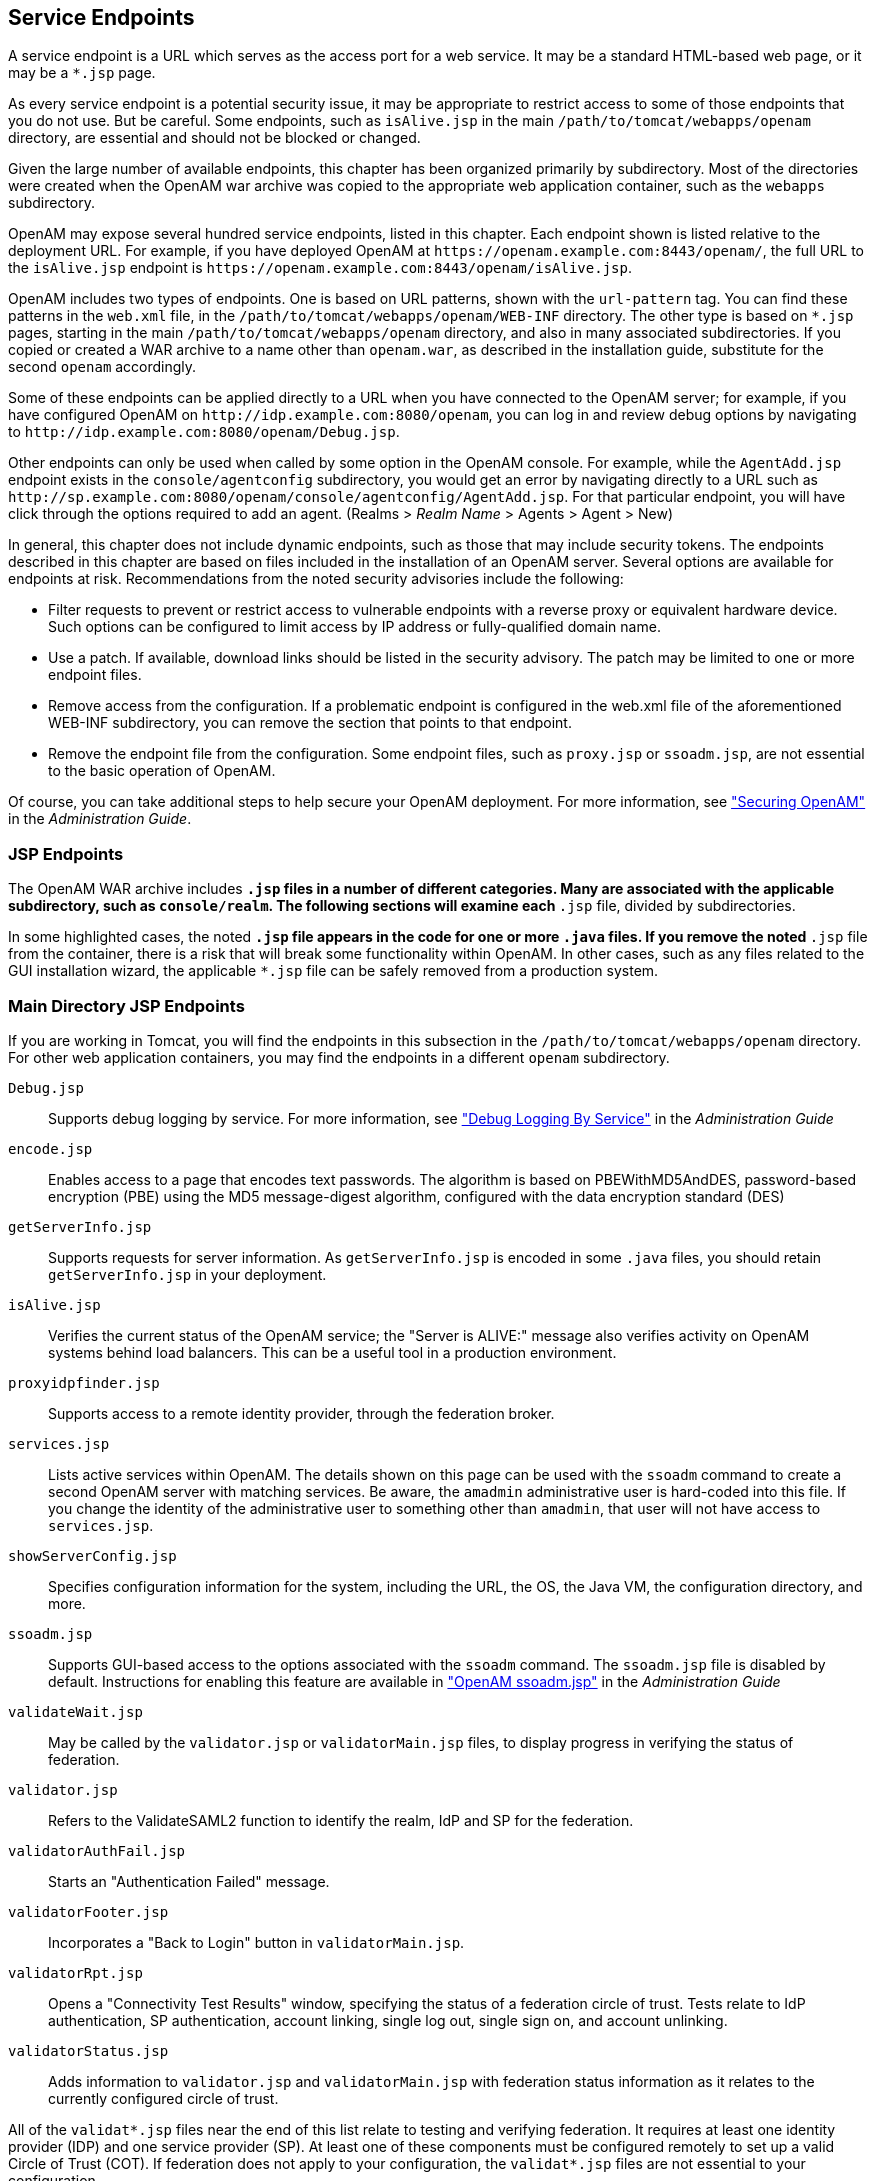 ////
  The contents of this file are subject to the terms of the Common Development and
  Distribution License (the License). You may not use this file except in compliance with the
  License.
 
  You can obtain a copy of the License at legal/CDDLv1.0.txt. See the License for the
  specific language governing permission and limitations under the License.
 
  When distributing Covered Software, include this CDDL Header Notice in each file and include
  the License file at legal/CDDLv1.0.txt. If applicable, add the following below the CDDL
  Header, with the fields enclosed by brackets [] replaced by your own identifying
  information: "Portions copyright [year] [name of copyright owner]".
 
  Copyright 2017 ForgeRock AS.
  Portions Copyright 2024 3A Systems LLC.
////

:figure-caption!:
:example-caption!:
:table-caption!:


[#chap-endpoints]
== Service Endpoints

A service endpoint is a URL which serves as the access port for a web service. It may be a standard HTML-based web page, or it may be a `*.jsp` page.

As every service endpoint is a potential security issue, it may be appropriate to restrict access to some of those endpoints that you do not use. But be careful. Some endpoints, such as `isAlive.jsp` in the main `/path/to/tomcat/webapps/openam` directory, are essential and should not be blocked or changed.

Given the large number of available endpoints, this chapter has been organized primarily by subdirectory. Most of the directories were created when the OpenAM war archive was copied to the appropriate web application container, such as the `webapps` subdirectory.

OpenAM may expose several hundred service endpoints, listed in this chapter. Each endpoint shown is listed relative to the deployment URL. For example, if you have deployed OpenAM at `\https://openam.example.com:8443/openam/`, the full URL to the `isAlive.jsp` endpoint is `\https://openam.example.com:8443/openam/isAlive.jsp`.

OpenAM includes two types of endpoints. One is based on URL patterns, shown with the `url-pattern` tag. You can find these patterns in the `web.xml` file, in the `/path/to/tomcat/webapps/openam/WEB-INF` directory. The other type is based on `*.jsp` pages, starting in the main `/path/to/tomcat/webapps/openam` directory, and also in many associated subdirectories. If you copied or created a WAR archive to a name other than `openam.war`, as described in the installation guide, substitute for the second `openam` accordingly.

Some of these endpoints can be applied directly to a URL when you have connected to the OpenAM server; for example, if you have configured OpenAM on `\http://idp.example.com:8080/openam`, you can log in and review debug options by navigating to `\http://idp.example.com:8080/openam/Debug.jsp`.

Other endpoints can only be used when called by some option in the OpenAM console. For example, while the `AgentAdd.jsp` endpoint exists in the `console/agentconfig` subdirectory, you would get an error by navigating directly to a URL such as `\http://sp.example.com:8080/openam/console/agentconfig/AgentAdd.jsp`. For that particular endpoint, you will have click through the options required to add an agent. (Realms > __Realm Name__ > Agents > Agent > New)

In general, this chapter does not include dynamic endpoints, such as those that may include security tokens. The endpoints described in this chapter are based on files included in the installation of an OpenAM server.
Several options are available for endpoints at risk. Recommendations from the noted security advisories include the following:

* Filter requests to prevent or restrict access to vulnerable endpoints with a reverse proxy or equivalent hardware device. Such options can be configured to limit access by IP address or fully-qualified domain name.

* Use a patch. If available, download links should be listed in the security advisory. The patch may be limited to one or more endpoint files.

* Remove access from the configuration. If a problematic endpoint is configured in the web.xml file of the aforementioned WEB-INF subdirectory, you can remove the section that points to that endpoint.

* Remove the endpoint file from the configuration. Some endpoint files, such as `proxy.jsp` or `ssoadm.jsp`, are not essential to the basic operation of OpenAM.

Of course, you can take additional steps to help secure your OpenAM deployment. For more information, see xref:../admin-guide/chap-securing.adoc#chap-securing["Securing OpenAM"] in the __Administration Guide__.

[#jsp-endpoints]
=== JSP Endpoints

The OpenAM WAR archive includes `*.jsp` files in a number of different categories. Many are associated with the applicable subdirectory, such as `console/realm`. The following sections will examine each `*.jsp` file, divided by subdirectories.

In some highlighted cases, the noted `*.jsp` file appears in the code for one or more `.java` files. If you remove the noted `*.jsp` file from the container, there is a risk that will break some functionality within OpenAM. In other cases, such as any files related to the GUI installation wizard, the applicable `*.jsp` file can be safely removed from a production system.


[#maindirectory-jsp-endpoints]
=== Main Directory JSP Endpoints

If you are working in Tomcat, you will find the endpoints in this subsection in the `/path/to/tomcat/webapps/openam` directory. For other web application containers, you may find the endpoints in a different `openam` subdirectory.
--

`Debug.jsp`::
Supports debug logging by service. For more information, see xref:../admin-guide/chap-monitoring.adoc#log-debug-selective-capture["Debug Logging By Service"] in the __Administration Guide__

`encode.jsp`::
Enables access to a page that encodes text passwords. The algorithm is based on PBEWithMD5AndDES, password-based encryption (PBE) using the MD5 message-digest algorithm, configured with the data encryption standard (DES)

`getServerInfo.jsp`::
Supports requests for server information. As `getServerInfo.jsp` is encoded in some `.java` files, you should retain `getServerInfo.jsp` in your deployment.

`isAlive.jsp`::
Verifies the current status of the OpenAM service; the "Server is ALIVE:" message also verifies activity on OpenAM systems behind load balancers. This can be a useful tool in a production environment.

`proxyidpfinder.jsp`::
Supports access to a remote identity provider, through the federation broker.

`services.jsp`::
Lists active services within OpenAM. The details shown on this page can be used with the `ssoadm` command to create a second OpenAM server with matching services. Be aware, the `amadmin` administrative user is hard-coded into this file. If you change the identity of the administrative user to something other than `amadmin`, that user will not have access to `services.jsp`.

`showServerConfig.jsp`::
Specifies configuration information for the system, including the URL, the OS, the Java VM, the configuration directory, and more.

`ssoadm.jsp`::
Supports GUI-based access to the options associated with the `ssoadm` command. The `ssoadm.jsp` file is disabled by default. Instructions for enabling this feature are available in xref:../admin-guide/chap-admin-tools.adoc#openam-ssoadm-jsp-overview["OpenAM ssoadm.jsp"] in the __Administration Guide__

`validateWait.jsp`::
May be called by the `validator.jsp` or `validatorMain.jsp` files, to display progress in verifying the status of federation.

`validator.jsp`::
Refers to the ValidateSAML2 function to identify the realm, IdP and SP for the federation.

`validatorAuthFail.jsp`::
Starts an "Authentication Failed" message.

`validatorFooter.jsp`::
Incorporates a "Back to Login" button in `validatorMain.jsp`.

`validatorRpt.jsp`::
Opens a "Connectivity Test Results" window, specifying the status of a federation circle of trust. Tests relate to IdP authentication, SP authentication, account linking, single log out, single sign on, and account unlinking.

`validatorStatus.jsp`::
Adds information to `validator.jsp` and `validatorMain.jsp` with federation status information as it relates to the currently configured circle of trust.

--
All of the `validat*.jsp` files near the end of this list relate to testing and verifying federation. It requires at least one identity provider (IDP) and one service provider (SP). At least one of these components must be configured remotely to set up a valid Circle of Trust (COT). If federation does not apply to your configuration, the `validat*.jsp` files are not essential to your configuration.


[#ui-jsp-endpoints]
=== User Interface JSP Endpoints

The endpoints in this section can be found in several `com_sun_web_ui/jsp/` subdirectories. These endpoints appear to relate to JavaHelp; per OPENAM-806, this functionality was removed from OpenAM, starting with version 9.5.3. Thus, the endpoints in this section, with one possible exception (`Masthead.jsp` in the `com_sun_web_ui/jsp/version` subdirectory) may no longer serve any purpose.
--

`DateTimeWindow.jsp`::
The only endpoint in the `com_sun_web_ui/jsp/datetime` subdirectory. May be a legacy endpoint; it calls a `DateTimeWindowViewBean` class; the corresponding `.java` file does not exist in the current trunk.

`Help.jsp`::
One of two endpoints in the `com_sun_web_ui/jsp/help` subdirectory. May be a legacy endpoint; it calls a `HelpViewBean` class; the corresponding `.java` file does not exist in the current trunk.

`Masthead.jsp`::
One of two endpoints in the `com_sun_web_ui/jsp/help`, `com_sun_web_ui/jsp/help2`, and `com_sun_web_ui/jsp/version` subdirectories, in slightly different formats. May be a legacy endpoint; it calls a `MastheadViewBean` class; the `Masthead.jsp` file and the corresponding `MastheadViewBean.java` were last changed in 2004. (However, the `Masthead.jsp` file in the `com_sun_web_ui/jsp/version` subdirectory includes a `VersionViewBean.java` file that is used by the `Version.jsp` endpoint used in the `console/base` subdirectory.

`ButtonNav.jsp`::
Specifies an endpoint in the `com_sun_web_ui/jsp/help2` directory. Points to a `ButtonNavViewBean` class; the associated `.java` file no longer exists in the trunk.

`Help2Ie.jsp`::
Specifies an endpoint in the `com_sun_web_ui/jsp/help2` directory. Points to a `Help2ViewBean` class; the associated `.java` file no longer exists in the trunk.

`Help2Nav4.jsp`::
Specifies an endpoint in the `com_sun_web_ui/jsp/help2` directory. Points to a `Help2ViewBean` class; the associated `.java` file no longer exists in the trunk.

`Help2Nav6up.jsp`::
Specifies an endpoint in the `com_sun_web_ui/jsp/help2` directory. Points to a `Help2ViewBean` class; the associated `.java` file no longer exists in the trunk.

`Navigator.jsp`::
Specifies an endpoint in the `com_sun_web_ui/jsp/help2` directory. Points to a `NavigatorViewBean` class; the associated `.java` file no longer exists in the trunk.

`AdvancedSort.jsp`::
Specifies an endpoint in the `com_sun_web_ui/jsp/table` directory.

`Table.jsp`::
Specifies an endpoint in the `com_sun_web_ui/jsp/table` directory. Points to a `TableViewBean` class; the associated `.java` file no longer exists in the trunk.

`WizardWindow.jsp`::
Points to an endpoint in the `com_sun_web_ui/jsp/wizard` subdirectory. Points to a WizardWindowViewBean class, which appears to be unused by any other `.jsp` file.

--


[#default-authentication-configuration-jsp-endpoints]
=== Default Authentication JSP Endpoints

Many of the `.jsp` files in this category can be modified to help you modify the messages that appear to users in the OpenAM console. Standard messages for most of these endpoints can be found in the `amAuth.properties` and `amAuthUI.properties` files. You will find the endpoints in this subsection in the `config/auth/default` subdirectory.
--

`account_expired.jsp`::
Specifies an error page for account expiration. The message displayed to the user can be modified in the `amAuthUI.properties` file.

`authException.jsp`::
Option to Exception.jsp; called if there is an existing resource bundle, as specified in `AuthExceptionViewBean.java`.

`auth_error_template.jsp`::
Specifies an error page for authentication errors. The message displayed to the user can be modified in the `amAuthUI.properties` file.

`disclaimer.jsp`::
Associated with the self-registration module, which can be configured in the OpenAM Console, under Realms > __Realm Name__ > Authentication > Modules. The default disclaimer is associated with the `disclaimer.notice` parameter, defined in the `amAuthUI.properties` file.

`disclaimerDeclined.jsp`::
Associated with the self-registration module, which can be configured in the OpenAM Console, under Realm > __Realm Name__ > Authentication > Modules. The default disclaimer_denied message is associated with the `disclaimer.declined` parameter, defined in the `amAuthUI.properties` file.

`Exception.jsp`::
Includes the following error message: "Authentication Service is not initialized." Cited by several other `.java` files in the code, so it should not be removed in a secure deployment..

`invalidAuthlevel.jsp`::
Used to specify an issue with the authentication level. The default invalidauthlevel and contactadmin messages can be redefined in the `amAuthUI.properties` file.

`invalid_domain.jsp`::
Displays a "No such Organization found" message when a domain is not defined in the OpenAM database. Refers to the `nosuch.domain` parameter in the `amAuthUI.properties` file.

`login_denied.jsp`::
Defines the response of OpenAM to a user who enters an undefined profile. Uses the `userhasnosuchprofile.org` and `contactadmin` parameters in the `amAuthUI.properties` file.

`login_failed_template.jsp`::
Provides a message in the event of a login failure. The message uses the `auth.failed` parameter in the `amAuthUI.properties` file.

`Login.jsp`::
Specifies a regular authentication template. As noted in xref:../admin-guide/chap-securing.adoc#secure-openam-administration["Securing OpenAM Administration"] in the __Administration Guide__, the `Login.jsp` file may be customized for different deployments.

`Logout.jsp`::
The `Logout.jsp` file may also be customized for different deployments.

`maxSessions.jsp`::
Specifies the message given to users when the number of sessions has hit the preconfigured limit. The default is 5000, defined in the OpenAM console under Configure > Server Defaults > Session. The message uses the `session.max.limit` parameter defined in the `amAuthUI.properties` file.

`membership.jsp`::
Specifies information for the page associated with the self-registration module.

`Message.jsp`::
Calls text messages related to the authentication process.

`module_denied.jsp`::
Includes a message to a target user that he does not have access to a specified module. The message uses the `authmodule.denied` parameter defined in the `amAuthUI.properties` file.

`module_template.jsp`::
Adds a page which can be used to help customize appropriate modules.

`new_org.jsp`::
Includes a warning when a user is trying to access a different realm. The message uses the `newOrg.agree` parameter, as defined in the `amAuthUI.properties` file.

`noConfig.jsp`::
Specifies the lack of a defined configuration module. The message uses the `noconfig.found` parameter, defined in the `amAuthUI.properties` file.

`OAuthActivate.jsp`::
Shows a default template for entering an activation code. Used by `OAuth.xml` for password changes. As this file is not configured for OAuth2, the file is deprecated and may be removed from a future release.

`OAuthPwd.jsp`::
Displays a password change screen, with an option for terms and conditions of service. As this file is not configured for OAuth2, it is deprecated and may be removed from a future release.

`org_inactive.jsp`::
Transmits the message that the target organization is not active in the OpenAM database.

`profileError.jsp`::
Specifies the message that is sent when there's a failure in the use of the self-registration module. Associated with the `profile.error` parameter, defined in the `amAuthUI.properties` file.

`Redirect.jsp`::
Notes a file used by other code to redirect users for events such as login failures.

`register.jsp`::
Identifies the page with the self-registration template.

`session_timeout.jsp`::
Adds a message to a user when a session has gone past its allocated login time. Uses the `session.timeout` parameter, defined in the `amAuthUI.properties` file.

`userDenied.jsp`::
Associated with role-based authentication. Tells a user when the required role has not been configured for that user. The message is defined by the `user.not.inrole` parameter, which is defined in the `amAuthUI.properties` file.

`user_inactive.jsp`::
Identifies a message sent to a user that is not currently active in the database. The message is defined by the `usernot.active` parameter, as shown in the `amAuthUI.properties` file.

--


[#default-federation-jsp-endpoints]
=== Default Federation JSP Endpoints

Many of the files in this `config/federation/default` subdirectory use the `com.sun.liberty.LibertyManager` interface. In general, you will want to keep these files in a production deployment, to support adding to and deleting users from different Circles Of Trust (COT). Many of these files are customizable for different organizational interfaces. Interfaces in different languages may be configured in slightly different subdirectories, such as `config/federation/default_fr`.
--

`cdclogin.jsp`::
Supports a non-blank page for cross-domain single sign-ons; associated with a Cross-Domain Controller (CDC) servlet.

`CommonLogin.jsp`::
Supports links to login pages of trusted identity providers.

`Error.jsp`::
Sets up an error message, using the `com.sun.liberty.LibertyManager` interface.

`Federate.jsp`::
Supports a connection to providers that can be configured in a federation.

`FederationDone.jsp`::
Specifies the status of a federation request; the default response is either "The user has cancelled account federation." or "Federation has been successfully completed with the remote provider."

`Footer.jsp`::
Sets up code that you can use to include a custom footer on all pages.

`Header.jsp`::
Sets up code that you can use to include a custom header on all pages; the default version is configured with the OpenAM logo.

`ListOfCOTs.jsp`::
When a service provider (SP) belongs to more than one COT, this page prompts the user to select a preferred identity provider (IDP).

`LogoutDone.jsp`::
Specifies success or failure during a logout operation. Where a user has an account on multiple providers, he may see the following message: "Unable to log the user out from one or more providers where the user may still have active sessions."

`NameRegistration.jsp`::
Supports registration with a new remote provider. This endpoint is associated with `NameRegistrationDone.jsp`.

`NameRegistrationDone.jsp`::
Displays different messages based on a registration attempt with a remote provider. The message varies depending on whether the request was successful, a failure, or cancelled.

`Termination.jsp`::
Supports defederation from an existing remote provider; goes with `TerminationDone.jsp`.

`TerminationDone.jsp`::
Displays different messages based on a defederation attempt with a remote provider. The message varies depending on whether the request was successful, a failure, or cancelled.

--


[#console-agent-configuration-jsp-endpoints]
=== Console Agent Configuration JSP Endpoints

The JSP files in the `console/agentconfig` subdirectory relate to the configuration of Web Agents. To see what is done by each JSP file, log into the console as the administrator. Select Realms > __Realm Name__ > Agents. Several of the options that appear corresponds to the JSP files in the target subdirectory.

Some of the endpoints include messages from relevant sections of the `amConsole.properties` file. The agents in this directory are part of the `com.sun.identity.console.agentconfig` package.

Several endpoints relate to Web Service Client (WSC) policy agents, which secure outgoing requests and validate incoming requests from Web Service Providers (WSP). For more information, see the chapter on xref:../admin-guide/chap-agents.adoc#chap-agents["Configuring Policy Agent Profiles"] in the __Administration Guide__. If you are not using agent functionality such as that related to the Security Token Service (STS), the related endpoints listed in this section may not be essential in a production deployment.
--

`AgentAdd.jsp`::
Includes a newly created web agent for a specified realm. The AgentAdd page appears in the OpenAM console after an agent is added to a realm.

`AgentConfigInherit.jsp`::
Allows an administrator to review default settings for the agent, as configured in the Inheritance Settings page. Inheritance assumes that agent is part of a previously configured group. To access Inheritance Settings, refer to the xref:../admin-guide/chap-agents.adoc#create-agent-profiles["Creating Agent Profiles"] in the __Administration Guide__.

`AgentDump.jsp`::
Displays information about the current configuration of an agent or an agent group, and how it might be exported.

`AgentGroupAdd.jsp`::
Includes a newly created agent group for common web agents within a specified realm. The AgentGroupAdd page appears in the OpenAM console after an agent group is added to a realm.

`AgentGroupMembers.jsp`::
Supports the display of agents that are members of a specified agent group.

`Agents.jsp`::
Enables access to a form to specify a new agent to add. The same form is used for every category of new agents configured from the OpenAM console, when you navigate to Realms > __Realm Name__ > Agents.

`GenericAgentProfile.jsp`::
A template that the OpenAM console uses when it builds pages for editing agent properties.

`Home.jsp`::
Per comments in the HomeViewBean, this file should forward requests for other agents.

--


[#console-ajax-jsp-endpoints]
=== Console Ajax JSP Endpoints

You can find console AJAX endpoints in the console/ajax subdirectory. The AJAX endpoints provide AJAX functionality triggered from other JSP endpoints.
--

`AjaxProxy.jsp`::
Specifies an element used by endpoints triggered from the OpenAM console's Common Tasks tab, including the `ConfigureGoogleApps.jsp` and `ConfigureSalesForceApps.jsp` endpoints.

`FileUpload.jsp`::
Provides functionality used for file uploading. This JSP is used for uploading:
+

* Federation metadata files

* Scripts, such as those used with scripted authentication modules

+
+
You can adjust the maximum file upload size for the uploader by setting the `org.forgerock.openam.console.max.file.upload.size` property. The property's default value is 750K.

--


[#console-authentication-jsp-endpoints]
=== Console Authentication JSP Endpoints

You can find console authentication endpoints in the console/authentication subdirectory. The associated endpoints relate to authentication settings in a realm. To access these endpoints, navigate to Realms > __Realm Name__ > Authentication.
--

`AuthConfig.jsp`::
Part of the creation of a New Authentication Chain; associated with the Authentication Chaining section of the Authentication tab for a realm.

`AuthProperties.jsp`::
Specifies properties that might be configured under the authentication tab for a specific or top-level realm.

`CoreAttributes.jsp`::
Associated with the Core section of the Authentication tab of a specific or the top-level realm. Includes options for Realm Attributes, Account Lockout, and Post Authentication Processing.

`EditAuthType.jsp`::
Supports changes to Module Instances, under the Authentication tab of a specific or the top-level realm.

`NewAuthConfig.jsp`::
Associated with the creation of a New Authentication Chain, an option available from the Authentication Chaining section of the Authentication tab.

`NewAuthInstance.jsp`::
Supports the implementation of a new authentication module, available from the Module Instances section of the Authentication tab.

`ReorderAuthChains.jsp`::
Supports a change in sequence of authentication criteria; to access, select an existing Authentication Chaining service under the Authentication tab for a specified realm.

`ScriptUploader.jsp`::
Supports uploading a script when configuring a scripted authentication module.

--


[#console-base-jsp-endpoints]
=== Base Console JSP Endpoints

The endpoints in this subdirectory (console/base) relate to options associated with the "home page" for the OpenAM GUI console; in essence, these are the options available when you log in as the administrative user (typically `amadmin`).
--

`AMAdminFrame.jsp`::
Defaults to the opening page for the OpenAM console.

`AMInvalidURL.jsp`::
Provides an "Invalid URL" error message.

`AMLogin.jsp`::
Redirects users to the default login page; assumes no user is currently logged into OpenAM.

`AMPost.jsp`::
Endpoint that either returns success of a post or an "Invalid or Missing Input" error.

`AMUncaughtException.jsp`::
Default uncaught exception error message endpoint: "An error occurred while processing this request. Contact your administrator."

`Authenticated.jsp`::
Displays a "You're logged in" information message.

`CloseWindow.jsp`::
Endpoint that closes existing windows.

`Message.jsp`::
Specifies a template endpoint used for messages.

`Version.jsp`::
Specifies current version information, copyright notice, and licensing.

--


[#console-delegation-jsp-endpoints]
=== Delegation Console JSP Endpoints

The two service endpoints under the console/delegation subdirectory relate to the privileges associated with configured realms.
--

`Delegation.jsp`::
Associated with the privileges for a realm. The privileges can be assigned for different groups of users, as configured via Realms > __Realm Name__ > Subjects > Group.

`DelegationProperties.jsp`::
Supports changes in properties for group privileges, described in the `Delegation.jsp` endpoint. To get to these properties, select Realms > __Realm Name__ > Privileges > __Group Name__.

--


[#console-federation-jsp-endpoints]
=== Federation Console JSP Endpoints

The JSP files in this section relate to federation, specified in the console/federation subdirectory. Specifically, when you access the OpenAM GUI console and click the Federation tab, the variety of options that you select call the JSP files in this directory. References in each JSP file in that subdirectory are associated with the Federation tab.

Generally, the JSP files in this directory are essential if you want to add or modify federation partners in your Circles of Trust (COT), SAML v2.0 / ID-FF / WS-Federation entity providers, and SAML v1.x configured partners.

If you are not using the legacy elements of federation, such as Liberty ID-FF, WS-Federation, and SAML v1.x, you may be able to delete related service endpoints in a more secure deployment.

Many of the endpoints in this section are accessible from the OpenAM console, under the Federation tab. Some of the endpoints are accessible only after you have created an appropriate entity provider, such as SAML v2.0, ID-FF, or WS-Federation.
--

`CreateCOT.jsp`::
When you create a Circle of Trust (COT) via Federation > New, you can access the COT Configuration window. You can then access all configured COTs.

`CreateSAML2MetaData.jsp`::
Used when creating a new entity provider, configured with the SAML2 protocol.

`FSAuthDomainsEditViewBean.jsp`::
Associated with an edit of a COT; to access, select a previously configured COT.

`FSSAMLSelectTrustedPartnerType.jsp`::
Opened when you configure a new Trusted Partner under the SAML v1.x Configuration section.

`FSSAMLService.jsp`::
Associated with FSSAMLServiceViewBean, which is used by a number of other JSP files in the console/federation subdirectory.

`FSSAMLSetTrustedPartnerType.jsp`::
Associated with the `FSSAMLSetTrustedPartnersEdit.jsp` file; used when you select a configured SAML v1.x Configuration trusted partner.

`FSSAMLSiteIDAdd.jsp`::
Supports the addition of a Site ID for a SAML-configured partner.

`FSSAMLSiteIDEdit.jsp`::
Supports the modification of a Site ID for a SAML-configured partner.

`FSSAMLTargetURLsAdd.jsp`::
Includes a new POST to a specified URL.

`FSSAMLTargetURLsEdit.jsp`::
Supports editing of a POST to a specified URL.

`FSSAMLTrustedPartnersAdd.jsp`::
Called when you create a new "trusted partner" in the SAML v1.x Configuration area of the Federation window.

`FSSAMLTrustedPartnersEdit.jsp`::
Called when you edit an existing "trusted partner" in the SAML v1.x Configuration area of the Federation window.

`Federation.jsp`::
Cited when you click New in the "Circle of Trust" section of the Federation window.

`FileUploader.jsp`::
Called by the `ImportEntity.jsp` file, to support uploads of metadata files associated with a previously configured entity provider.

`IDFFAffiliate.jsp`::
Specifies an IDFF affiliate in a COT.

`IDFFGeneral.jsp`::
Includes general parameters associated with an IDFF affiliate in a COT. The corresponding `IDFFGeneralViewBean` parameter is cited only in this and the `IDFFGeneralViewBean.java` files.

`IDFFIDP.jsp`::
Associated with the Identity Provider (IDP) for IDFF.

`ISFFSP.jsp`::
Associated with the Service Provider (SP) for IDFF.

`ImportEntity.jsp`::
Supports the import of pre-existing metadata files which define an entity provider. Allows you to import metadata from a URL to a desired Realm.

`SAMLv2Affiliate.jsp`::
Enables a view of SAML version 2 affiliates.

`SAMLv2AttrAuthority.jsp`::
Associated with an IDP acting as an attribute authority.

`SAMLv2AttrQuery.jsp`::
Supports queries and saves of SAML2 attribute metadata.

`SAMLv2AuthnAuthority.jsp`::
Enables communication with an IDP acting as an authentication authority.

`SAMLv2General.jsp`::
Identifies general properties of a SAML version 2 affiliate.

`SAMLv2IDPAdvanced.jsp`::
Supports the configuration of advanced properties for a SAML v2.0 IDP.

`SAMLv2AssertionContent.jsp`::
Associated with the Assertion Content tab, accessible when you select Federation > Entity Providers > __Provider Name__.

`SAMLv2AssertionProcessing.jsp`::
Associated with the Assertion Processing tab, accessible when you select Federation > Entity Providers > __Provider Name__.

`SAMLv2IDPServices.jsp`::
Supports the configuration of IDP service properties for a SAML2 provider.

`SAMLv2PDP.jsp`::
Enables the configuration of a SAML v2.0-based Policy Decision Point (PDP).

`SAMLv2PEP.jsp`::
Enables the configuration of a SAML v2.0-based Policy Enforcement Point (PEP).

`SAMLv2SPAdvanced.jsp`::
Supports the configuration of advanced properties for a SP. Accessible when you select Federation > Entity Providers > __Provider Name__ > SP > Advanced.

`SAMLv2SPAssertionContent.jsp`::
Associated with the Assertion Content tab; supports the configuration of such for SPs; It is accessible when you select Federation > Entity Providers > __Provider Name__ > SP > Assertion Content.

`SAMLv2SPAssertionProcessing.jsp`::
Associated with the Assertion Content tab; supports the configuration of assertion processing-related properties for SPs. It is accessible when you select Federation > Entity Providers > __Provider Name__ > SP > Assertion Processing.

`SAMLv2SPServices.jsp`::
Supports the configuration of services-related properties for an SP. It is accessible when you select Federation > Entity Providers > __Provider Name__ > SP > Services.

`WSFedGeneral.jsp`::
Associated with the configuration of a legacy WS-Federation entity provider.

`WSFedIDP.jsp`::
Supports the configuration of an IDP under WS-Federation.

`WSFedSP.jsp`::
Supports the configuration of an SP under WS-Federation.

--


[#console-idm-jsp-endpoints]
=== IDM Console JSP Endpoints

This group of service endpoints are associated with an identity management (IDM) interface from OpenAM. You can find these endpoints in the `console/idm` subdirectory. You may not need all of the functionality provided by the endpoints in this section.

Some of the endpoints in this section include references to `UM*.jsp` endpoints, User Console JSP Endpoints located in the `console/user` subdirectory, and described later in this chapter.
--

`EndUser.jsp`::
Accesses the information page for the currently logged in user.

`Entities.jsp`::
Opens the list of currently configured users, available via Realms > __Realm Name__ > Subjects.

`EntityAdd.jsp`::
Used when adding a new user or group.

`EntityDiscoveryDescriptionAdd.jsp`::
Associated with the Discovery Service. To access that service, select a non-administrative user and select the Services tab. The `EntityDiscoveryDescriptionAdd.jsp` file is used when selecting a new Security Mechanism ID as a Service Description as a new Discovery Resource Offering.

`EntityDiscoveryDescriptionEdit.jsp`::
Associated with an edit of an existing Security Mechanism ID.

`EntityEdit.jsp`::
Called when saving changes to an existing user.

`EntityMembers.jsp`::
Lists the members of a configured group.

`EntityMembersFilteredIdentity.jsp`::
Lists the members of a configured group based on some filter.

`EntityMembership.jsp`::
Accessed when a regular user is made a member of a previously configured group.

`EntityResourceOffering.jsp`::
Supports custom resource offering entries for a previously configured user. Also used when accessing the `UMUserResourceOffering.jsp` file.

`EntityResourceOfferingAdd.jsp`::
Supports entries of new resource offerings for a previously configured user. Also used when accessing the `UMUserResourceOfferingAdd.jsp` file.

`EntityResourceOfferingEdit.jsp`::
Supports edits of existing resource offerings for a previously configured user. Also used when accessing the `UMUserResourceOfferingEdit.jsp` file.

`EntityServices.jsp`::
Supports a new service for a specific user. As of this writing, available services are: Dashboard, Discovery Service, Liberty Personal Profile Service, and Session.

`Home.jsp`::
Opens a list of currently configured users.

`ServicesAdd.jsp`::
Accessible after adding a new service for a currently configured user; associated with the `EntityServices.jsp` file.

`ServicesEdit.jsp`::
Accessible for editing services associated with a currently configured user.

`ServicesNoAttribute.jsp`::
Used if a configured organization has no available attributes.

`ServicesSelect.jsp`::
Opened when adding a service for a specific user.

--


[#console-realm-jsp-endpoints]
=== Console Realm JSP Endpoints

If you want to know how to configure services and data stores within a realm, you will want to understand the workings of these service endpoints. If you want to customize realms in production, you will want to keep these endpoints available on an OpenAM console. You can find these endpoints in the `console/realm` subdirectory.
--

`HomePage.jsp`::
Associated with the main Access Control page in the legacy OpenAM console, which lists configured realms. If you call `realm/HomePage.jsp` directly, it cites messages associated with changes for a specific user, and functions more closely associated with JSP endpoints in the `console/idm` subdirectory.

`IDRepo.jsp`::
Enables links with directory server data stores within a realm. To access, select Realms > __Realm Name__ > Data Stores > New. You should see a variety of supported directory server data stores, such as Active Directory, OpenDJ, and Tivoli Directory Server.

`IDRepoAdd.jsp`::
Appears when you add a data store; associated with the `IDRepo.jsp` service endpoint.

`IDRepoEdit.jsp`::
Appears when you edit an existing data store; associated with the `IDRepo.jsp` service endpoint.

`IDRepoSelectType.jsp`::
Includes a list of supported data stores, from Active Directory to OpenDJ; associated with the `IDRepo.jsp` service endpoint.

`RMRealm.jsp`::
Supports the configuration of a new realm, or editing of an existing realm.

`RMRealmAdd.jsp`::
Supports the addition of a new realm; associated with the `RMRealm.jsp`service endpoint.

`RealmDiscoveryDescriptionAdd.jsp`::
Supports a new description for a realm; associated with the `RealmResourceOffering.jsp` service endpoint.

`RealmDiscoveryDescriptionEdit.jsp`::
Supports an edited description; associated with the `RealmResourceOffering.jsp` service endpoint.

`RealmProperties.jsp`::
Works with the pages that allow you to edit an existing realm.

`RealmResourceOffering.jsp`::
Supports the configuration of a security mechanism to a new realm resource offering. Requires the configuration of the discovery service, and the configuration of a directory resource offering for the specified realm.

`RealmResourceOfferingAdd.jsp`::
Supports the addition of a security mechanism to a new realm resource offering. Requires the configuration of the discovery service, and the configuration of a directory resource offering for the specified realm.

`RealmResourceOfferingEdit.jsp`::
Supports the editing of a security mechanism for an existing realm resource offering. Requires the configuration of the discovery service, and the configuration of a directory resource offering for the specified realm.

`Services.jsp`::
Supports the configuration of a service within a specified realm.

`ServicesAdd.jsp`::
Supports the addition of a service to a specified realm; available services to add include Administration, Dashboard, Discovery, Globalization Settings, OAuth2 Provider, Password Reset, Session, and User.

`ServicesCannotAssignService.jsp`::
If a desired service is not compatible with directory data available from an organization, it is rejected.

`ServicesEdit.jsp`::
Supports the editing of an existing service; associated with the `Services.jsp` endpoint.

`ServicesNoAttribute.jsp`::
Supports the editing of an existing service; called if the attribute cannot be found or changed.

`ServicesSelect.jsp`::
Implements step 1 of the addition of a new service; associated with the Services.jsp endpoint.

--


[#console-service-jsp-endpoints]
=== Service Console JSP Endpoints

You can find the JSP files in this category in the console/service subdirectory. Most of the endpoints are accessible in the console, from various options associated with the Configuration menu. If you do not use some of the functionality described such as Liberty ID-FF or SOAP binding, you may be able to delete the associated endpoints.
--

`G11NCharsetAliasAdd.jsp`::
Supports the configuration of a new character set alias. Accessible from the Configure > Global Services > Console > Globalization Settings > Charset Aliases submenu.

`G11NCharsetAliasEdit.jsp`::
Supports the editing of an existing character set alias. Accessible from the Configure > Global Services > Console > Globalization Settings > Charset Aliases submenu.

`G11NSupportedCharsetAdd.jsp`::
Supports the configuration of a new character set supported by a locale. Accessible from the Configure > Global Services > Console > Globalization Settings > Charsets Supported by Each Locale submenu.

`G11NSupportedCharsetEdit.jsp`::
Supports the editing of an existing character set supported by a locale. Accessible from the Configure > Global Services > Console > Globalization Settings > Charsets Supported by Each Locale submenu.

`MAPClientManager.jsp`::
Supports a list of client types. Associated with the Default Client Type option available via Configure > Global Services > System > Client Detection.

`MAPCreateDevice.jsp`::
Supports creation of client devices.

`MAPCreateDeviceTwo.jsp`::
Supports creation of client devices.

`MAPDeviceProfile.jsp`::
Supports step 1 of creating a new client device.

`MAPDuplicationDevice.jsp`::
Used with duplicate client devices.

`SCConfig.jsp`::
Associated with basic Service Configuration data, and the other endpoints accessible from the Configuration menu.

`SCConfigAuth.jsp`::
Supports the configuration of available authentication databases. You can get to this window by navigating to Configure > Authentication.

`SCConfigConsole.jsp`::
Supports the configuration of administrative an globalization console properties. You can get to this window by navigating to Configure > Global Services > Console.

`SCConfigGlobal.jsp`::
Supports the configuration of OpenAM global properties. You can get to this window by selecting Configure > Server Defaults.

`SCConfigSystem.jsp`::
Supports the configuration of OpenAM system properties. You can get to this window by selecting Configure > Global Services > System.

`SCPlatform30.jsp`::
Accesses current global attributes and cookie domain settings. To get to this window, select Configure > Global Services > System > Platform.

`SCPolicy.jsp`::
Supports a view of the current policy configuration. To access this window, select Configure > Global Services > Policy Configuration.

`SCPolicyResourceComparatorAdd.jsp`::
Supports the addition of a new resource comparator to the current policy configuration. To access the relevant window, select Configure > Global Services > Policy Configuration.

`SCPolicyResourceComparatorEdit.jsp`::
Supports the editing of an existing resource comparator in the current policy configuration. To access the relevant window, select Configure > Global Services > Policy Configuration.

`SCSAML2SOAPBinding.jsp`::
Enables a review of current SAML v2.0 SOAP binding request handlers. Associated with SOAP-based communications, using SAML v2.0 requests, between a client and a server. To access the relevant screen, select Configure > Global Services > SAMLv2 SOAP Binding.

`SCSAML2SOAPBindingRequestHandlerListAdd.jsp`::
Allows you to add a new SAML v2.0 SOAP binding request handler. To access the relevant screen, select Configure > Global Services > SAMLv2 SOAP Binding.

`SCSAML2SOAPBindingRequestHandlerListDup.jsp`::
Allows you to duplicate an existing SAML v2.0 SOAP binding request handler. To access the relevant screen, select Configure > Global Services > SAMLv2 SOAP Binding.

`SCSAML2SOAPBindingRequestHandlerListEdit.jsp`::
Allows you to edit an existing SAML v2.0 SOAP binding request handler. To access the relevant screen, select Configure > Global Services > SAMLv2 SOAP Binding.

`SCSOAPBinding.jsp`::
Enables a review of current SOAP binding request handlers. Associated with the Liberty Alliance Project Identity Federation Framework (Liberty ID-FF).

`SCSOAPBindingRequestHandlerListAdd.jsp`::
Allows you to add a new SOAP binding request handler. Associated with the Liberty Alliance Project Identity Federation Framework (Liberty ID-FF).

`SCSOAPBindingRequestHandlerListDup.jsp`::
Allows you to duplicate an existing SOAP binding request handler. Associated with the Liberty Alliance Project Identity Federation Framework (Liberty ID-FF).

`SCSOAPBindingRequestHandlerListEdit.jsp`::
Allows you to edit an existing SOAP binding request handler. Associated with the Liberty Alliance Project Identity Federation Framework (Liberty ID-FF).

`SecurityTokenService.jsp`::
Supports the configuration of tokens associated with the Security Token Service (STS). To access the associated screen, select Configure > Global Services > Security Token Service.

`ServerAdd.jsp`::
Supports the addition of an OpenAM server to work behind a load balancer in support of Session Failover (SFO). Available from Deployment > Servers.

`ServerClone.jsp`::
Supports the cloning of an existing OpenAM server to work behind a load balancer in support of session failover. Available from Deployment > Servers.

`ServerConfigInherit.jsp`::
Supports the inheritance of the default configuration for servers, as it relates to SFO.

`ServerConfigXMLAddServer.jsp`::
Enables the configuration fo a new server; relates to SFO.

`ServerConfigXML.jsp`::
Supports the review of the XML settings of an existing server, as it relates to SFO.

`ServerEditAdvanced.jsp`::
Supports the editing of advanced properties for default servers, in the configuration of servers for SFO. To access, navigate to Configure > Server Defaults > Advanced.

`ServerEditCTS.jsp`::
Supports the editing of properties for the Core Token Service. To access, navigate to Configure > Server Defaults > CTS.

`ServerEditGeneral.jsp`::
Supports the editing of general properties for default servers, such as the base directory, default locale, debug level, mail server for notifications, and more. Relates to the configuration of servers for SFO. To access, select Configure > Server Defaults.

`ServerEditSDK.jsp`::
Supports the editing of SDK-related properties for default servers, associated with SFO. Supports editing of settings such as datastore notifications, event service connection retries, LDAP connections, Time To Live (TTL) for user entries, and more. To access, navigate to Configure > Server Defaults > SDK.

`ServerEditSecurity.jsp`::
Supports the editing of security properties for default servers; associated with SFO. Includes default security settings such as encryption keys, cookie encoding, keystores, and certificate management. To access, navigate to Configure > Server Defaults > Security.

`ServerEditSession.jsp`::
Supports the editing of session properties for default servers; associated with SFO. Note the Session Limit default specifies a maximum of 5000, well short of the 100,000 sessions that can be handled by a standard 3GB dual-core production system. To access, navigate to Configure > Server Defaults > Session.

`ServerEditUMA.jsp`::
Supports the editing of UMA properties for default servers. To access, select Configure > Server Defaults > UMA.

`ServerSite.jsp`::
Associated with the addition or editing of a load balancer that distributes requests to other OpenAM servers. To access, select Deployment > Servers.

`SiteAdd.jsp`::
Enables the configuration of a load balancer to distribute requests to other existing OpenAM servers. To access, select Configure > Sites.

`SiteEdit.jsp`::
Enables changes to a configured load balancer in how it distributes requests to other existing OpenAM servers. To access, select Configure > Sites.

`SMDiscoveryBootstrapRefOffAdd.jsp`::
Includes new resource offerings for the discovery service, bootstrapped using a standard such as SAML2.

`SMDiscoveryBootstrapRefOffEdit.jsp`::
Supports the editing of existing resource offerings for the discovery service, bootstrapped with a standard such as SAML2.

`SMDiscoveryDescriptionAdd.jsp`::
Includes the addition of of new options for the discovery service.

`SMDiscoveryDescriptionEdit.jsp`::
Supports the editing of existing options for the discovery service.

`SMDiscoveryProviderResourceIdMapperAdd.jsp`::
Supports the mapping of a new resource ID for the discovery service.

`SMDiscoveryProviderResourceIdMapperEdit.jsp`::
Supports the editing of an existing resource ID for the discovery service.

`SMDiscoveryService.jsp`::
Supports a review and configuration of the Discovery Server, for global attributes, the ResourceID Mapper plug-in, and bootstrapping.

`SMG11N.jsp`::
Allows you to configure globalization settings for OpenAM; accessible via Configure > Global Services > Console > Globalization Settings.

`SubConfigAdd.jsp`::
Allows you to configure a secondary configuration instance; accessible via Configure > Global Services > Session.

`SubConfigEdit.jsp`::
Allows you to edit an existing secondary configuration instance; accessible via Configure > Global Services > Session.

`SubSchemaTypeSelect.jsp`::
Allows you to configure a schema associated with breadcrumbs.

--


[#console-session-jsp-endpoints]
=== Session Console JSP Endpoints

There are currently two service endpoints configured in the `console/session` subdirectory, related to login sessions.
--

`SMProfile.jsp`::
Provides statistics on current stateful login sessions. Available from the Sessions tab from the main console.

`SessionHAStatistics.jsp`::
Supports session high availability statistics collection.

--


[#console-task-jsp-endpoints]
=== Task Console JSP Endpoints

The service endpoints in the `console/task` subdirectory relate to the options available from the default start page when an administrator logs into the OpenAM console. If you do not use Google Apps or Salesforce, you may not need some of the functionality in the associated endpoints.
--

`CompleteCreateHostedIDP.jsp`::
Provides information on what the administrator can do after configuring an Identity Provider (IDP). Options listed include registering a remote Service Provider (SP), creating a fedlet, configuring Google Apps, and configuring Salesforce CRM. Includes links to such functionality, which depend on the configuration of a Circle of Trust (CoT).

`ConfigureGoogleApps.jsp`::
Supports the configuration of Google Apps for Single-sign on (SSO). Requires a CoT configured with an IDP.

`ConfigureGoogleAppsComplete.jsp`::
Enables entries to configure the SP. Includes steps "To Enable Access to the Google Apps API."

`ConfigureGoogleAppsWarning.jsp`::
Includes a default warning message related to the `ConfigureGoogleApps.jsp` endpoint. The message is: "Unable to configure because there are no circle of trust with Identity Provider."

`ConfigureOAuth2.jsp`::
Supports the configuration of OAuth2 Authorization. For more information, see the the chapter on xref:../admin-guide/chap-oauth2.adoc#chap-oauth2["Managing OAuth 2.0 Authorization"] in the __Administration Guide__.

`ConfigureSalesForceApps.jsp`::
Accessible when you select the Configure Salesforce CRM link shown in the main GUI console. Requires IDP and SP information for an appropriate CoT, where OpenAM is the IDP and Salesforce is configured as the SP.

`ConfigureSalesForceAppsComplete.jsp`::
Supports the configuration of SSO with a Salesforce CRM account. Includes instructions on the settings to add to an applicable Salesforce account.

`ConfigureSalesForceAppsFinishWarning.jsp`::
Includes a warning message related to the `ConfigureSalesForceApps.jsp` endpoint. The message is: "Unable to configure because there are no circle of trust with Identity Provider."

`ConfigureSalesForceAppsWarning.jsp`::
Sets up a warning message related to a need for a circle of trust for the configuration.

`ConfigureSocialAuthN.jsp`::
Accessible when you select one of the Configure Social Authentication options shown in the main GUI console.

`CreateFedlet.jsp`::
A fedlet supports federation for a SP that does not already have its own federation solution. For more information, see xref:../dev-guide/chap-fedlets.adoc#chap-fedlets["Building SAML v2.0 Service Providers With Fedlets"] in the __Developer's Guide__.

`CreateFedletWarning.jsp`::
Sets up a warning message related to the prerequisite for a CoT with the IDP.

`CreateHostedIDP.jsp`::
Supports the configuration of a SAML v2.0 IDP on the local instance of OpenAM.

`CreateHostedSP.jsp`::
Supports the configuration of a SAML v2.0 SP on the local instance of OpenAM.

`CreateRemoteIDP.jsp`::
Supports the configuration of a SAML v2.0 IDP on a remote system, within a configured CoT.

`CreateRemoteSP.jsp`::
Supports the configuration of a SAML v2.0 SP on a remote system, within a configured CoT.

`Home.jsp`::
Endpoint that redirects the client to the startup page for OpenAM.

`ValidateSAML2Setup.jsp`::
Supports the test of a federation connection between an IDP and SP in a CoT.

--


[#console-user-jsp-endpoints]
=== User Console JSP Endpoints

Endpoints in the console/user subdirectory support account configuration tasks. Many of these endpoints are accessible by realm. From the home page screen, select Realms > __Realm Name__ > Subjects > __User Name__. This should open up an Edit User screen
--

`UMChangeUserPassword.jsp`::
This service endpoint is normally opened in a separate window to enable a user (or administrator) to change their login password. Accessible from the Edit User screen. All you need to do from the screen is click Edit next to the Password entry.

`UMUserDiscoveryDescriptionAdd.jsp`::
Relates to the security mechanism identifier associated wih a user. To access from the screen for an individual user, select Services > Discovery Service > Add > scroll down to the Service Description box > New Description > select and Add a Security Mechanism ID. An example ID is `urn:liberty:security:2003-08:ClientTLS:SAML`, which relates to the former Liberty Alliance project. The ID also uses Transaction Layer Security (TLS) on the client with SAML assertions.

`UMUserDiscoveryDescriptionEdit.jsp`::
Supports editing of the security mechanism identifier associated with a user. Closely related to the `UMUserDiscoveryDescriptionAdd.jsp` endpoint.

`UMUserPasswordResetOptions.jsp`::
Allows you to "Force Change Password on Next Login". Accessible from the Edit User screen for a specific user, via the "Password Reset Options" entry near the bottom of the window.

`UMUserResourceOffering.jsp`::
Accessible as an option to the Discovery Service for a specific user. To access from the Edit User screen for a specific user, select Services > Discovery Service > Add.

`UMUserResourceOfferingAdd.jsp`::
Accessible as an option to the Discovery Service for a specific user. To access from the Edit User screen for a specific user, select Services > Discovery Service > Add.

`UMUserResourceOfferingEdit.jsp`::
Accessible as an option to the Discovery Service for a specific user. To edit an existing resource offering, navigate to the Edit User screen for a specific user, select Services > Discovery Service > __[some previously configured service]__.

--


[#console-web-services-jsp-endpoints]
=== Web Services Console JSP Endpoints

Web services include endpoints in the `console/webservices` subdirectory. You can use them to define legacy options for services, such as the Liberty Identity Federation Framework (ID-FF). As such, these endpoints may be less essential to your implementation of OpenAM. For more information, see the link:http://www.forgerock.org/security_advisory2.html[OpenAM Wiki on Web Services, window=\_blank].
--

`WSAuthNServices.jsp`::
Supports the configuration of various mechanism handlers for authentication, including CRAM-MD5, PLAIN, and SSOToken.

`WSAuthNServicesHandlersAdd.jsp`::
Supports the addition of a new mechanism handler for authentication.

`WSAuthNServicesHandlersEdit.jsp`::
Supports changes to an existing mechanism handler for authentication.

`WSPPServiceDSAttributeMapListAdd.jsp`::
Enables the addition of a new LDAP attribute, with a name prefix.

`WSPPServiceDSAttributeMapListEdit.jsp`::
Enables the editing of an existing LDAP attribute, with a name prefix.

`WSPPServiceSupportedContainerAdd.jsp`::
Enables the creation of a new supported container for ID-FF.

`WSPPServiceSupportedContainerEdit.jsp`::
Enables the editing of an existing container.

`WSPersonalProfileService.jsp`::
Allows you to configure ID-FF for global attributes, supported containers, PPLDAP attributes and alternative security mechanisms.

--


[#oauth-jsp-endpoints]
=== OAuth and Related JSP Endpoints

Includes endpoints in the `oauth2` and `oauth2c` subdirectories. Some of the service endpoints in the `oauth` subdirectory are based on OAuth 1.0, which is deprecated.
--

`checkSession.jsp`::
Enables retrieval of session status change notifications for OpenID Connect 1.0. For more information, see the Session Status Change Notification section in the link:http://openid.net/specs/openid-connect-session-1_0.html[OpenID Connect Session Management 1.0 specification, window=\_blank].

`registerClient.jsp`::
Enables registration of an OAuth 2.0 client with the OpenAM OAuth 2.0 authorization service. For details, see xref:../admin-guide/chap-oauth2.adoc#register-oauth2-client["Registering OAuth 2.0 Clients With the Authorization Service"] in the __Administration Guide__.

`OAuthLogout.jsp`::
Used to log out the resource owner with the OAuth 2.0 provider. For more information, see xref:../admin-guide/chap-oauth2.adoc#register-oauth2-client["Registering OAuth 2.0 Clients With the Authorization Service"] in the __Administration Guide__.

`OAuthProxy.jsp`::
Endpoint used for redirection. For more information, see xref:../admin-guide/chap-oauth2.adoc#register-oauth2-client["Registering OAuth 2.0 Clients With the Authorization Service"] in the __Administration Guide__.

--


[#password-jsp-endpoints]
=== Password JSP Endpoints

The endpoints in this section can be found in the `password/ui` subdirectory. Each of these endpoints use the `PWResetViewBeanBase.java` file, as a class to set up messages. You can view some of these endpoints by omitting the `password`. For example, to view the effect of the `PWResetUserValidation.jsp` endpoint on an OpenAM system using an URL of openam.example.org in a standard Tomcat container, navigate to `\http://openam.example.org/openam/ui/PWResetUserValidation.jsp`. To set associated options, in the OpenAM console navigate to Configure > Global Services, and then click Password Reset, the legacy Password Reset Service.
--

`PWResetBase.jsp`::
This simple endpoint includes a redirection of the ServiceURI, and specifies OpenAM as the ProductName. It is used by the other endpoints in the `password/ui` subdirectory.

`PWResetInvalidURL.jsp`::
This endpoint is called with the `PWResetInvalidURLViewBean` class, when a module servlet gets an invalid URL.

`PWResetQuestion.jsp`::
Starts the password reset process by prompting for the User ID. For more information on the process, see the method for the associated `PWResetQuestionModel`, available from the link:http://download.forgerock.org/downloads/openam/javadocs/internal/com/sun/identity/password/ui/model/PWResetQuestionModel.html                         [Interface PWResetQuestionModel specification page, window=\_blank].

`PWResetSuccess.jsp`::
Specifies the endpoint that is called when an account password is successfully reset.

`PWResetUncaughtException.jsp`::
Specifies a "Contact your administrator" message when there is an error in a related endpoint.

`PWResetUserValidation.jsp`::
Opens a screen that prompts for a user ID (UID). If that UID is found in the database, configured with an accessible email address, on a system connected to a mail server, a reset link is sent to that address.

--


[#saml2-jsp-endpoints]
=== SAML2 JSP Endpoints

You can find the endpoints described in this section in the `saml2/jsp` subdirectory. As of this writing, some of these endpoints are not used in the current implementation of OpenAM. Active endpoints in this category are discussed in xref:../admin-guide/chap-federation.adoc#chap-federation["Managing SAML v2.0 Federation"] in the __Administration Guide__.
--

`autologout.jsp`::
May be dispatched to perform a single logout.

`autologoutwml.jsp`::
May be dispatched to perform a single logout in a WML environment.

`autosubmitaccessrights.jsp`::
Auto-submitting form used to post an error message and relay state. Used by the Fedlet.

`autosubmittingerror.jsp`::
Auto-submitting form used to post error messages.

`default.jsp`::
May be used by other files to return a success or failure message. While the `default.jsp` name is common in the trunk, the `jsp/default.jsp` filename is used only by `SPSingleLogout.java`, which is not commonly used.

`exportmetadata.jsp`::
Supports the export of XML-based metadata with other providers within a circle of trust (CoT). Currently used. For more information, see the chapter on xref:../admin-guide/chap-federation.adoc#chap-federation["Managing SAML v2.0 Federation"] in the __Administration Guide__.

`idpMNIPOST.jsp`::
The MNI in several JSP files relate to ManageNameID, which sets up corresponding accounts on IDPs and SPs. This particular JSP file processes a request from an IDP through an HTTP redirect.

`idpMNIRedirect.jsp`::
The MNI in several JSP files relate to ManageNameID, which sets up corresponding accounts on IDPs and SPs. This particular JSP file processes a request from an IDP through an HTTP redirect. It uses a metadata-based alias, an entity ID for the service provider, and the type of MNI request; examples include `NewID` and `terminate`.

`idpMNIRequestInit.jsp`::
The MNI in several JSP files relate to ManageNameID, which sets up corresponding accounts on IDPs and SPs. As described in xref:../admin-guide/chap-federation.adoc#change-federation["Changing Federation of Persistently Linked Accounts"] in the __Administration Guide__, it allows you to change federation of persistently linked accounts. The chapter also includes an example of this endpoint at work.

`idpSSOFederate.jsp`::
Specifies an endpoint that takes authentication requests from an SP, with a `SAMLRequest` data, a `metaAlias` and a `RelayState` with information from the target URL.

`idpSSOInit.jsp`::
Specifies an endpoint that starts SSO, either from cache, or by verifying `metaAlias` and SP identifier data. For more information, see the chapter on xref:../admin-guide/chap-federation.adoc#chap-federation["Managing SAML v2.0 Federation"] in the __Administration Guide__.

`idpSingleLogoutInit.jsp`::
Starts a `LogoutRequest` from the identity provider. For more information, see the chapter on xref:../admin-guide/chap-federation.adoc#chap-federation["Managing SAML v2.0 Federation"] in the __Administration Guide__.

`idpSingleLogoutPOST.jsp`::
Specifies an endpoint that receives logout requests from IDPs and receives logout responses from SPs. Also sends logout responses to SPs.

`idpSingleLogoutRedirect.jsp`::
Takes the `SAMLRequest` and `SAMLResponse` messages for logouts from the SP. May also handle the `RelayState` directive.

`SA_IDP.jsp`::
Used for SAML authentication for communication with identity providers (IDPs).

`SA_SP.jsp`::
Used for SAML authentication for communication with service providers (SPs).

`saeerror.jsp`::
Returns an error message related to Secure Attribute Exchange (SAE). Currently used only by the `SA_IDP.jsp` and `SA_SP.jsp` endpoints.

`saml2error.jsp`::
Endpoint that may return one of many error codes, specified in the comments of the file.

`saml2AuthAssertionConsumer.jsp`::
Used on a SP, to interpret information from an IDP. The request to the IDP is an `AuthnRequest`; the response from the IDP is read by this endpoint. SAML v2.0 single sign-on implemented using integrated mode uses this endpoint.

`spAssertionConsumer.jsp`::
Used on a SP, to interpret information from an IDP. The request to the IDP is an `AuthnRequest`; the response from the IDP is read by this endpoint. SAML v2.0 single sign-on implemented using standalone mode uses this endpoint.

`spMNIPOST.jsp`::
The MNI in several JSP files relate to ManageNameID, which sets up corresponding accounts on IDPs and SPs. This particular endpoint takes the associated request, using an HTTP Redirect, from a SP. Less commonly used.

`spMNIRedirect.jsp`::
This particular endpoint handles the `ManageNameIDRequest` and `ManageNameIDResponse` messages with the help of HTTP Redirect. Less commonly used.

`spMNIRequestInit.jsp`::
This particular endpoint supports changes to federation of persistently linked accounts, in a fashion similar to `idpMNIRequestInit.jsp`. For an example of this endpoint in work, see the chapter on xref:../admin-guide/chap-federation.adoc#chap-federation["Managing SAML v2.0 Federation"] in the __Administration Guide__.

`spSSOInit.jsp`::
Supports SSO messages from the SP. For more information and an example of how this endpoint is used, see the chapter on xref:../admin-guide/chap-federation.adoc#chap-federation["Managing SAML v2.0 Federation"] in the __Administration Guide__.

`spSingleLogoutInit.jsp`::
Supports SSO messages from the SP. For more information, see the chapter on xref:../admin-guide/chap-federation.adoc#chap-federation["Managing SAML v2.0 Federation"] in the __Administration Guide__.

`spSingleLogoutPOST.jsp`::
Specifies an endpoint that receives logout requests from SPs and receives logout responses from IDPs. Also sends logout responses to IDPs. Converse endpoint to `idpSingleLogoutPOST.jsp`.

`spSingleLogoutRedirect.jsp`::
Takes the `SAMLRequest` and `SAMLResponse` messages for logouts from the IDP. May also handle the `RelayState` directive. Converse endpoint to `idpSingleLogoutRedirect.jsp`.

--


[#wsfederation-jsp-endpoints]
=== WS Federation JSP Endpoints

The endpoints described in this section, in the wsfederation/jsp subdirectory, relate to Kantara Initiative standards that originated with the Liberty Alliance Project Identity Federation Framework.
--

`logout.jsp`::
Shows a page after a successful logout.

`multi.jsp`::
Used for multi-federation protocol configurations.

`post.jsp`::
Sets up a form for single sign-on (SSO) responses sent from the IDP to the SP.

`realmSelection.jsp`::
Default display if no realms are defined.

--


[#web-inf-endpoints]
=== WEB-INF Endpoints

The OpenAM WAR archive includes the deployment descriptor file, `/path/to/webapps/openam/WEB-INF/web.xml`, which contains references to different URL patterns that OpenAM accesses as endpoints. These endpoints are based on what could be added to an OpenAM URL. Many of the endpoints that appear in the `web.xml` file are not directly related to the .jsp files described in other parts of this chapter.

Endpoints in the `web.xml` file are tagged with the `url-pattern` label. Each of the `url-pattern` entries shown in the `web.xml` file is associated with a `filter-name` or a `servlet-name` element. The definitions that follow use those elements to help identify the function of each endpoint.

If you want to disable one or more of these endpoints, you may be able to delete them from the `web.xml` file.

The `web.xml` file changes from release to release of OpenAM. If you do choose to remove endpoints from this file in order to disable access to parts of the OpenAM configuration, be sure to review the `web.xml` file when you upgrade to a new release of OpenAM. You will need to remove the restricted endpoints after each upgrade, and you should review new endpoints to determine whether you want to disable them.

The endpoints in this section are in the order found in the list of `url-pattern` entries shown in the web.xml file at the time of this writing.
--

`/service/*, /federation/*, /realm/*, /agentconfig/*, /sts/*, /delegation/*, /idm/*, /Debug.jsp, /ssoadm.jsp`::
Filters for various endpoints. Associated with the `JatoAuditFilter`, which implements the `org.forgerock.openam.audit.servlet.AuditAccessServletFilter` filter class.

`/*`::
Implements the `AuditContextFilter` for all endpoints. This filter implements the `org.forgerock.openam.audit.context.AuditContextFilter` filter class.

`/*`::
Implements the `amSetupFilter` for all endpoints. This filter implements the `com.sun.identity.setup.AMSetupFilter` filter class.

`/UI/*, /idm/EndUser`::
Implements the `XUIFilter`. This filter implements the `org.forgerock.openam.xui.XUIFilter` filter class.

`/*`::
Implements the `ResponseValidationFilter` for all endpoints. This filter implements the `org.forgerock.openam.validation.ResponseValidationFilter` filter class.

`/XUI/index.html`::
Implements the `CacheForFiveMinutes`. This filter implements the `org.forgerock.openam.headers.SetHeadersFilter` filter class.

`/XUI/*`::
Implements the `CacheForAMonth`. This filter implements the `org.forgerock.openam.headers.SetHeadersFilter` filter class.

`/ws/*`::
Implements the `AuthNFilter` and `AuthZFilter`. These filters implement the `com.sun.identity.rest.AuthNFilter` and `com.sun.identity.rest.AuthZFilter` filter classes.

`/login`::
With the help of the `LoginLogoutMapping.java` file, this would forward to the `/UI/Login.jsp` endpoint.

`/logout`::
With the help of the `LoginLogoutMapping.java` file, this would forward to the `/UI/Logout.jsp` endpoint.

`/UI/*`::
Uses the `LoginServlet`.

`/config/configurator`::
Uses the `AMSetupServlet`, which is the first class to get loaded by the Servlet * container (as noted in the associated `.java` file)

`/setup/setSetupProgress`::
Used by the installation wizard to display the progress.

`/upgrade/setUpgradeProgress`::
Used by the upgrade wizard to display progress.

`/ui/*`::
Associated with the servlet named `PWResetServlet`, associated with password resets.

`/gateway`::
Used with the servlet named `GatewayServlet`. Associated with the `Gateway.java` file, which takes an authentication module and forwards it to a login URL.

`/GetHttpSession`::
The associated `.java` file is associated with session failover.

`/sessionservice, /profileservice, /policyservice, /namingservice, /loggingservice, /authservice, /notificationservice`::
All of these endpoints are associated with link:http://www.forgerock.org/security_advisory1.html[OpenAM Security Advisory #201203, window=\_blank]. As suggested in the advisory, if you are using OpenAM version 9.5.4 or 10.0.0, you should be sure to apply the updates required to upgrade your systems to versions 9.5.5 or 10.0.1 (or higher).

`/jaxrpc/*, /identityservices/*`::
These endpoints provide information on configured web services, including the port name, status, URL, and implementation class. Both endpoints show the same data. The IdentityServices servlet name points to the following description: "Web Service Endpoint - Identity Services".

`/SMSServlet`::
Includes system configuration information when available, as documented in the comments to the `AMSystemConfig.java` file.

`/identity/*`::
Possibly a legacy endpoint. While the associated `IdentityServicesHandler` servlet is identified as "REST Endpoint - Identity Services", it is only cited in the `IdentityServicesHandler.java` file.

`/notification/*`::
The associated servlet named `notificationservlet` appears to be commonly used. When the URL is entered, the default output is 200, which is associated with a URL success message.

`/entitlementmonitor/*`::
Used by the `NetworkMonitor.java` file, which is useful for the monitoring of OpenAM services.

`/resources/*`::
Linked to an `oauth` servlet. The associated `com.sun.identity.oauth.service.RestService` class is rarely used.

`/SPMniSoap/*`::
Used by a servlet named `SPMniSoap`; associated with a `com.sun.identity.saml2.servlet.SPManageNameIDServiceSOAP` servlet class. The associated `.java` file works with Manage Name ID communications using SOAP binding from the SP. As the former `spMNISOAP.jsp` file no longer exists in the trunk, this may be a legacy endpoint.

`/SPMniPOST/*`::
Used by a servlet named `spMNIPOST.jsp`; previously defined in the SAML2 JSP Endpoints section.

`/SPMniRedirect/*`::
Used by a servlet named `spMNIRedirect.jsp`, which is defined in the SAML2 JSP Endpoints section.

`/SPMniInit/*`::
Used by a servlet named `spMNIRequestInit.jsp`, which is defined in the SAML2 JSP Endpoints section.

`/SPECP/*`::
The associated `SPECPService` class receives and processes single logout (SLO) requests, using SOAP bindings on the SP.

`/SPSloSoap/*`::
The associated `SPSingleLogoutServiceSOAP` class receives and processes single logout (SLO) requests, using SOAP bindings on the SP.

`/SPSloPOST/*`::
Used by a servlet named `spSingleLogoutPOST.jsp`, which is defined in the SAML2 JSP Endpoints section.

`/SPSloRedirect/*`::
Used by a servlet named `spSingleLogoutRedirect.jsp`, which is defined in the SAML2 JSP Endpoints section.

`/SPSloInit/*`::
Used by a servlet named `spSingleLogoutInit.jsp`, which is defined in the SAML2 JSP Endpoints section.

`/Consumer/*`::
Used by a servlet named `spAssertionConsumer.jsp`, which is defined in the SAML2 JSP Endpoints section.

`/AuthConsumer/*`::
Used by a servlet named `AuthConsumer.jsp`, which is defined in the SAML2 JSP Endpoints section. Used with SAML v2.0 integrated mode deployments.

`/SSOPOST/*, /SSORedirect/*`::
Used by a servlet named `idpSSOFederate.jsp`, which is defined in the SAML2 JSP Endpoints section.

`/NIMSoap/*`::
Used by a servlet named `NameIDMappingServiceSOAP`.

`/AIDReqUri/*`::
Used by a servlet named `AssertionIDRequestServiceSoap`.

`/AIDReqSoap/*`::
Used by a servlet named `AssertionIDRequestServiceSoap`.

`/AuthnQueryServiceSoap/*`::
Used by a servlet named `AuthnQueryServiceSoap`.

`/AttributeServiceSoap/*`::
Used by a servlet named `AttributeServiceSoap`.

`/SSOSoap/*`::
Used by a servlet named `SSOSoap`.

`/IDPMniSoap/*`::
Used by a servlet named `IDPMniSoap`.

`/IDPMniPOST/*`::
Used by a servlet named `idpMNIPOST.jsp`, which is defined in the SAML2 JSP Endpoints section.

`/IDPMniRedirect/*`::
Used by a servlet named `idpMNIRedirect.jsp`, which is defined in the SAML2 JSP Endpoints section.

`/IDPMniInit/*`::
Used by a servlet named `idpMNIRequestInit.jsp`, which is defined in the SAML2 JSP Endpoints section.

`/IDPSloSoap/*`::
Used by a servlet named `IDPSloSoap`.

`/IDPSloPOST/*`::
Used by a servlet named `idpSingleLogoutPOST.jsp`, which is defined in the SAML2 JSP Endpoints section.

`/IDPSloRedirect/*`::
Used by a servlet named `idpSingleLogoutRedirect.jsp`, which is defined in the SAML2 JSP Endpoints section.

`/IDPSloInit/*`::
Used by a servlet named `idpSingleLogoutInit.jsp`, which is defined in the SAML2 JSP Endpoints section.

`/ArtifactResolver/*`::
Used by a servlet named `IDPArtifactResolver`.

`/spssoinit`::
Used by a servlet named `spSSOInit.jsp`, which is defined in the SAML2 JSP Endpoints section.

`/idpssoinit`::
Used by a servlet named `idpSSOInit.jsp`, which is defined in the SAML2 JSP Endpoints section.

`/idpSSOFederate`::
Used by a servlet named `idpSSOFederate.jsp`, which is defined in the SAML2 JSP Endpoints section.

`/idpsaehandler/*`::
Used by a servlet named `SA_IDP.jsp`, which is defined in the SAML2 JSP Endpoints section.

`/spsaehandler/*`::
Used by a servlet named `IDP_SP.jsp`, which is defined in the SAML2 JSP Endpoints section.

`/idpfinder`::
Used by a servlet named `IDPFinderService`; the associated `FSIDPFinderService.java` file can be used to find a preferred IDP with a common domain cookie.

`/cdcservlet`::
Used by a servlet named `CDCServlet`. It is associated with a Cross Domain Controller Servlet, as described in the the chapter on xref:../admin-guide/chap-cdsso.adoc#chap-cdsso["Configuring Cross-Domain Single Sign-On"] in the __Administration Guide__.

`/SAMLAwareServlet`::
Used by a servlet named `SAMLAwareServlet`. It is associated with communications between a client, an SP, and an IDP. The transfer service on the IDP is the SAML Aware Servlet, and is part of the client web browser artifact profile. It validates a session token from a request run through the IDP.

`/SAMLPOSTProfileServlet`::
Used by a servlet named `SAMLPOSTProfileServlet`. It is associated with communications between a client, an SP, and an IDP. The transfer service on the IDP is the SAML Aware Servlet, and is part of the client web browser POST profile, which supplies assertion IDs, and returns the response to the client browser.

`/SAMLSOAPReceiver`::
Used by a servlet named `SAMLSOAPReceiver`. The servlet extracts a SAML request from a message sent in SOAP format. That message can be a query for authorization, attributes, or authentication. It supports POST messages only.

`/AssertionManagerServlet/*`::
Used by a servlet named `AssertionManagerServlet`. It supports dynamic substitution, using the host name, port number, and the deployment location.

`/FSAssertionManagerServlet/*`::
Used by a servlet named `FSAssertionManagerServlet`. It provides remote interfaces for the assertion manager class.

`/SecurityTokenManagerServlet/*`::
Used by a servlet named `SecurityTokenManagerServlet`. It supports dynamic substitution, using session parameters.

`/preLogin`::
Used by a servlet named `preLoginHandler`. As there is no associated `.java` or `.jsp` file, it may be a legacy endpoint.

`/postLogin/*`::
Used by a servlet named `postLoginHandler`. As there is no associated `.java` or `.jsp` file, it may be a legacy endpoint.

`/federation`::
Used by a servlet named `FederationServlet`. Associated with the `com.sun.identity.federation.login.FSFederationHandler` class. The matching `FSFederationHandler.java` file processes requests to initiate a federation.

`/consentHandler`::
Used by a servlet named `consentHandler`. Associated with the `com.sun.identity.federation.login.FSConsentHandler` class. The matching `FSConsentHandler.java` file processes redirect requests in an existing federation.

`/ProcessLogout/*`::
Used by a servlet named `ProcessLogout`. Associated with the `FSProcessLogoutServlet` class. It is designed to handle single logout requests related to Kantara/Liberty ID-FF processes.

`/ReturnLogout/*`::
Used by a servlet named `ReturnLogout`. Associated with the `FSReturnLogoutServlet` class. It is designed to handle single logout responses related to Kantara/Liberty ID-FF processes. (Note the subtle difference with the `ProcessLogout` endpoint which handles logout requests.)

`/liberty-logout`::
Used by a servlet named `LogoutServlet`. Associated with the `FSSingleLogoutServlet` class. It is designed to start single logout requests related to Kantara/Liberty ID-FF processes.

`/SingleSignOnService/*`::
Used by a servlet named `SingleSignOnService`. Associated with the `FSSSOAndFedService` class. Configured for SSO on the IDP.

`/IntersiteTransferService`::
Used by a servlet named `IntersiteTransferService`. Associated with the `FSIntersiteTransferService` class. It is designed to send a `AuthnRequest` to an IDP.

`/AssertionConsumerService/*`::
Used by a servlet named `AssertionConsumerService`. Associated with the `FSAssertionConsumerService` class. For more information, see the chapter on xref:../admin-guide/chap-federation.adoc#chap-federation["Managing SAML v2.0 Federation"] in the __Administration Guide__.

`/SOAPReceiver/*`::
Used by a servlet named `SOAPReceiver`. Associated with the `FSSOAPReceiver` class. SOAP endpoint that handles federation and specifies a URI to the SP.

`/federation-terminate`::
Used by a servlet named `FederationTerminationServlet`. Associated with the `FSTerminationInitiationServlet.java` file, used to initiate termination of a federation connection. The IDP will send the termination request to the associated URL.

`/ProcessTermination/*`::
Used by a servlet named `ProcessTermination`. Associated with the `FSTerminationRequestServlet` class. The associated `.java` file is used when a request is received by a remote SP.

`/ReturnTermination/*`::
Used by a servlet named `ReturnTermination`. Associated with the `FSTerminationReturnServlet` class. The associated `.java` file is used to define a URL used by an IP to send termination responses.

`/InitiateRegistration/*`::
Used by a servlet named `InitiateRegistration`. Associated with the `FSRegistrationInitiationServlet` class. The associated `.java` file is used to handle the registration request from a remote IDP.

`/ProcessRegistration/*`::
Used by a servlet named `ProcessRegistration`. Associated with the `FSRegistrationRequestServlet` class. Processes registration requests from remote SPs.

`/ReturnRegistration/*`::
Used by a servlet named `ReturnRegistration`. Associated with the `SRegistrationReturnServlet` class. Defines a URL for IDPs to send registration responses.

`/Liberty/*`::
Used by a servlet named `WSSOAPReceiver`. Associated with the `SOAPReceiver` class. Defines an endpoint that handles SOAP requests.

`/WSPRedirectHandler/*`::
Used by a servlet named `WSPRedirectHandler`. Associated with the `WSPRedirectHandlerServlet` class. Used by the SP for user redirects.

`/idffwriter, /saml2writer`::
Used by a servlet with a matching name (`idffwriter`, `saml2writer`). Associated with the `CookieWriterServlet` class. Used by the IDP to help the web container find app-specific info, such as Java classes or Java Archives (JARs).

`/idffreader, /saml2reader`::
Used by a servlet with a matching name (`idffreader`, `saml2reader`). Associated with the `CookieReaderServlet` class. Used by the SP to help find the preferred IDP.

`/multiprotocolrelay`::
Used by a servlet named `MultiProtocolRelayServlet`. Associated with the `MultiProtocolRelayServlet` class. Also used in federation as a RelayState to continue to the next protocol.

`/WSFederationServlet/*, /FederationMetadata/*`::
Used by a servlet named `WSFederationServlet`. Associated with the `WSFederationServlet` class. Used as a service endpoint for WS-Federation.

`/RealmSelection/*`::
Used by an endpoint named `realmSelection.jsp`, which was defined in the WS-Federation JSP Endpoints section.

`/saml2query/*`::
Used by a servlet named `saml2query`. Associated with the `QueryHandlerServlet` class. The corresponding `.java` file receives and processes SAML2 queries.

`/federationws/*`::
Used by a servlet named `federationrest`. Associated with the `ServletContainer` class. Does not appear to be included in any current `.java` or `.jsp` file, so it may be a legacy endpoint.

`/oauth2/registerClient.jsp`::
Used by a servlet named `OAuth2RegisterClient`. For more information, see xref:../admin-guide/chap-oauth2.adoc#chap-oauth2["Managing OAuth 2.0 Authorization"] in the __Administration Guide__.

`/oauth2/connect/checkSession`::
Used by a servlet named `OAuth2ConnectCheckSession`.

`/.well-known/*`::
OpenAM's well-known endpoints. See xref:#well-known-endpoints["Well-Known Endpoints"].

`/json/*`::
Used by a servlet named `ForgeRockRest`. Associated with the `HttpServlet` class. For more information, see xref:../dev-guide/chap-client-dev.adoc#sec-rest["Using the REST API"] in the __Developer's Guide__. In addition, you can read more about associated REST endpoints in xref:../reference/chap-endpoints.adoc#json-rest-endpoints["REST API Endpoints"].

`/frrest/oauth2/*`::
Used by a servlet named `OAuth2Rest`. Associated with the `RestTokenDispatcher` class. For more information, see xref:../dev-guide/chap-client-dev.adoc#sec-rest-oauth2-oidc["RESTful OAuth 2.0, OpenID Connect 1.0 and UMA 1.0 Services"] in the __Developer's Guide__.

`/rest-sts, /sts-publish, /sts-tokengen`::
Endpoints that expose OpenAM's RESTful STS and SOAP STS functionality.

`/xacml/*`::
Endpoints that expose OpenAM's XACML functionality.

`/oauth2/*`::
Used by a servlet named `OAuth2RestletAdapter`. Associated with the `RestTokenDispatcher` class. For more information, see the chapter on the chapter on xref:../dev-guide/chap-client-dev.adoc#sec-rest-oauth2-oidc["RESTful OAuth 2.0, OpenID Connect 1.0 and UMA 1.0 Services"] in the __Developer's Guide__.

`/uma/*`::
Endpoints that expose OpenAM's RESTful UMA functionality.

`/authentication/*`::
Associated with the servlet named `AuthServlet`. The associated `AuthServer.java` file is the controller servlet for realm authentication pages. When the URL is entered prior to login, it defaults to the standard login page.

`/base/*`::
Associated with the servlet named `AMBaseServlet`. While the associated `AMBaseServlet.java` file is rarely used, any URL entered prior to login defaults to the standard login page.

`/service/*`::
Associated with the servlet named `SCServlet`.

`/session/*`::
Associated with the servlet named `SMServlet`. While the associated `SMServlet.java` file is rarely used, any URL entered prior to login defaults to the standard login page.

`/realm/*`::
Associated with the servlet named `RMServlet`.

`/policy/*`::
Associated with the servlet named `PMServlet`. While the associated `PMServlet.java` file is rarely used, any URL entered prior to login defaults to the standard login page.

`/idm/*`::
Associated with the servlet named `IDMServlet`. While the associated `IDMServlet.java` file is rarely used, any URL entered prior to login defaults to the standard login page.

`/user/*`::
Associated with the servlet named `UMServlet`. While the associated `UMServlet.java` file is rarely used, any URL entered prior to login defaults to the standard login page.

`/delegation/*`::
Associated with the servlet named `DelegationServlet`. While the associated `DelegationServlet.java` file is rarely used, any URL entered prior to login defaults to the standard login page.

`/task/*`::
Associated with the servlet named `TaskServle`t. While the associated `TaskServlet.java` file is rarely used, any URL entered prior to login defaults to the standard login page.

`/agentconfig/*`::
Associated with the servlet named `AgentConfigurationServlet`. The associated `AgentConfigurationServlet` class is called by the `amAccessControl.xml` file, which suggests that it can be configured from the console from Realms > __Realm Name__ > Agents. It is rarely used otherwise. any URL entered prior to login defaults to the standard login page.

`/ccversion/*`::
Associated with the servlet named `click-servlet`. There is no associated `click-servlet.java` or `ClickServlet.java` file.

`/federation/*`::
Associated with the servlet named `FSServlet`. While the associated `FSServlet.java` file is rarely used, the URL prior to login defaults to the standard login page.

`/webservices/*`::
Used by the `WSServlet.java` and `SecurityTokenService.java` files. If you are using web services and/or the Security Token Service (STS), you may want to keep this in place.

`/sts/*`::
Associated with the STS. Be aware, this endpoint exposes basic service and port information for STS, Metadata Exchange (MEX), Simple Object Access Protocol 1.1 (SOAP11), and Web Service Definition Language (WSDL) endpoints without requiring authentication.

`/audit/*`::
Associated with the servlet named `AuditServlet`.

--


[#json-rest-endpoints]
=== REST API Endpoints

The __OpenAM Developer's Guide__ describes the OpenAM REST API endpoints in detail. For more information, see the following:
--

xref:../dev-guide/chap-client-dev.adoc#sec-rest["Using the REST API"] in the __Developer's Guide__::
How to use the OpenAM REST APIs for direct integration between web client applications and OpenAM, including REST API versioning, token encoding, authentication, logout, and logging.

xref:../dev-guide/chap-client-dev.adoc#sec-rest-authz-policy["RESTful Authorization and Policy Management Services"] in the __Developer's Guide__::
How to use the OpenAM REST APIs for authorization and policy management.

xref:../dev-guide/chap-client-dev.adoc#sec-rest-oauth2-oidc["RESTful OAuth 2.0, OpenID Connect 1.0 and UMA 1.0 Services"] in the __Developer's Guide__::
How to use the OpenAM REST APIs for OAuth 2.0 and OpenID Connect 1.0.

xref:../dev-guide/chap-client-dev.adoc#sec-rest-user-services["RESTful User Self-Service"] in the __Developer's Guide__::
How to use the OpenAM REST APIs for user self-registration and forgotten password reset.

xref:../dev-guide/chap-client-dev.adoc#sec-rest-identity-realm-mgmt["RESTful Identity and Realm Management Services"] in the __Developer's Guide__::
How to use the OpenAM REST APIs for managing OpenAM identities and realms.

xref:../dev-guide/chap-client-dev.adoc#sec-manage-scripts-rest["RESTful Script Management"] in the __Developer's Guide__::
How to use the OpenAM REST APIs to manage OpenAM scripts.

xref:../dev-guide/chap-client-dev.adoc#sec-rest-api-recording["RESTful Troubleshooting Information Recording"] in the __Developer's Guide__::
How to use the OpenAM REST APIs to record information that can help you troubleshoot OpenAM.

xref:../dev-guide/chap-sts.adoc#chap-sts["Working With the Security Token Service"] in the __Developer's Guide__::
How to use the OpenAM REST APIs to manage OpenAM's Security Token Service, which lets you bridge identities across web and enterprise identity access management (IAM) systems through its token transformation process.

--


[#well-known-endpoints]
=== Well-Known Endpoints

The endpoints described in this section are link:http://tools.ietf.org/html/rfc5785[Well-Known URIs, window=\_blank] supported by OpenAM.
--

`/.well-known/openid-configuration`::
Exposes OpenID Provider configuration by HTTP GET as specified by OpenID Connect Discovery 1.0. No query string parameters are required.

`/uma/.well-known/uma-configuration`::
Exposes User-Managed Access (UMA) configuration by HTTP GET as specified by UMA Profile of OAuth 2.0. No query string parameters are required.

+
For an example, see link:../dev-guide/index.html#rest-api-uma-well-known[Discovering User-Managed Access Configuration] in the __Developer's Guide__.

`/.well-known/webfinger`::
Allows a client to retrieve the provider URL for an end user by HTTP GET as specified by OpenID Connect Discovery 1.0.

+
For an example, see xref:../admin-guide/chap-openid-connect.adoc#configure-openid-connect-discovery["Configuring OpenAM For OpenID Connect Discovery"] in the __Administration Guide__.

--


